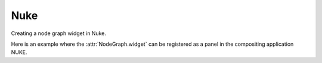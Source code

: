 Nuke
####

Creating a node graph widget in Nuke.

.. image:: ../_images/app_nuke_example.png
        :width: 800px

| Here is an example where the :attr:`NodeGraph.widget` can be registered as a
 panel in the compositing application NUKE.

.. code-block:: python
    :linenos:

    from nukescripts import panels

    from Qt import QtWidgets, QtCore
    from NodeGraphQt import NodeGraph, BaseNode


    # create a simple test node class.
    class TestNode(BaseNode):

        __identifier__ = 'nodes.nuke'
        NODE_NAME = 'test node'

        def __init__(self):
            super(TestNode, self).__init__()
            self.add_input('in')
            self.add_output('out 1')
            self.add_output('out 2')


    # create the node graph controller and register our "TestNode".
    graph = NodeGraph()
    graph.register_node(TestNode)

    # create nodes.
    node_1 = graph.create_node('nodes.nuke.TestNode')
    node_2 = graph.create_node('nodes.nuke.TestNode')
    node_3 = graph.create_node('nodes.nuke.TestNode')

    # connect the nodes.
    node_1.set_output(0, node_2.input(0))
    node_2.set_output(1, node_3.input(0))

    # auto layout the nodes.
    graph.auto_layout_nodes()

    # create a backdrop node and wrap it to node_1 and node_2.
    backdrop = graph.create_node('Backdrop')
    backdrop.wrap_nodes([node_1, node_2])


    # create the wrapper widget.
    class CustomNodeGraph(QtWidgets.QWidget):

        def __init__(self, parent=None):
            super(CustomNodeGraph, self).__init__(parent)
            layout = QtWidgets.QVBoxLayout(self)
            layout.setContentsMargins(0, 0, 0, 0)
            layout.addWidget(graph.widget)

        @staticmethod
        def _set_nuke_zero_margin(widget_object):
            """
            Foundry Nuke hack for "nukescripts.panels.registerWidgetAsPanel" to
            remove the widget contents margin.

            sourced from: https://gist.github.com/maty974/4739917

            Args:
                widget_object (QtWidgets.QWidget): widget object.
            """
            if widget_object:
                parent_widget = widget_object.parentWidget().parentWidget()
                target_widgets = set()
                target_widgets.add(parent_widget)
                target_widgets.add(parent_widget.parentWidget().parentWidget())
                for widget_layout in target_widgets:
                    widget_layout.layout().setContentsMargins(0, 0, 0, 0)

        def event(self, event):
            if event.type() == QtCore.QEvent.Type.Show:
                try:
                    self._set_nuke_zero_margin(self)
                except Exception:
                    pass
            return super(CustomNodeGraph, self).event(event)

    # register the wrapper widget as a panel in Nuke.
    panels.registerWidgetAsPanel(
        widget='CustomNodeGraph',
        name='Custom Node Graph',
        id='nodegraphqt.graph.CustomNodeGraph'
    )
